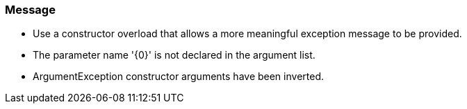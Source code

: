 === Message

* Use a constructor overload that allows a more meaningful exception message to be provided.
* The parameter name '{0}' is not declared in the argument list.
* ArgumentException constructor arguments have been inverted.

